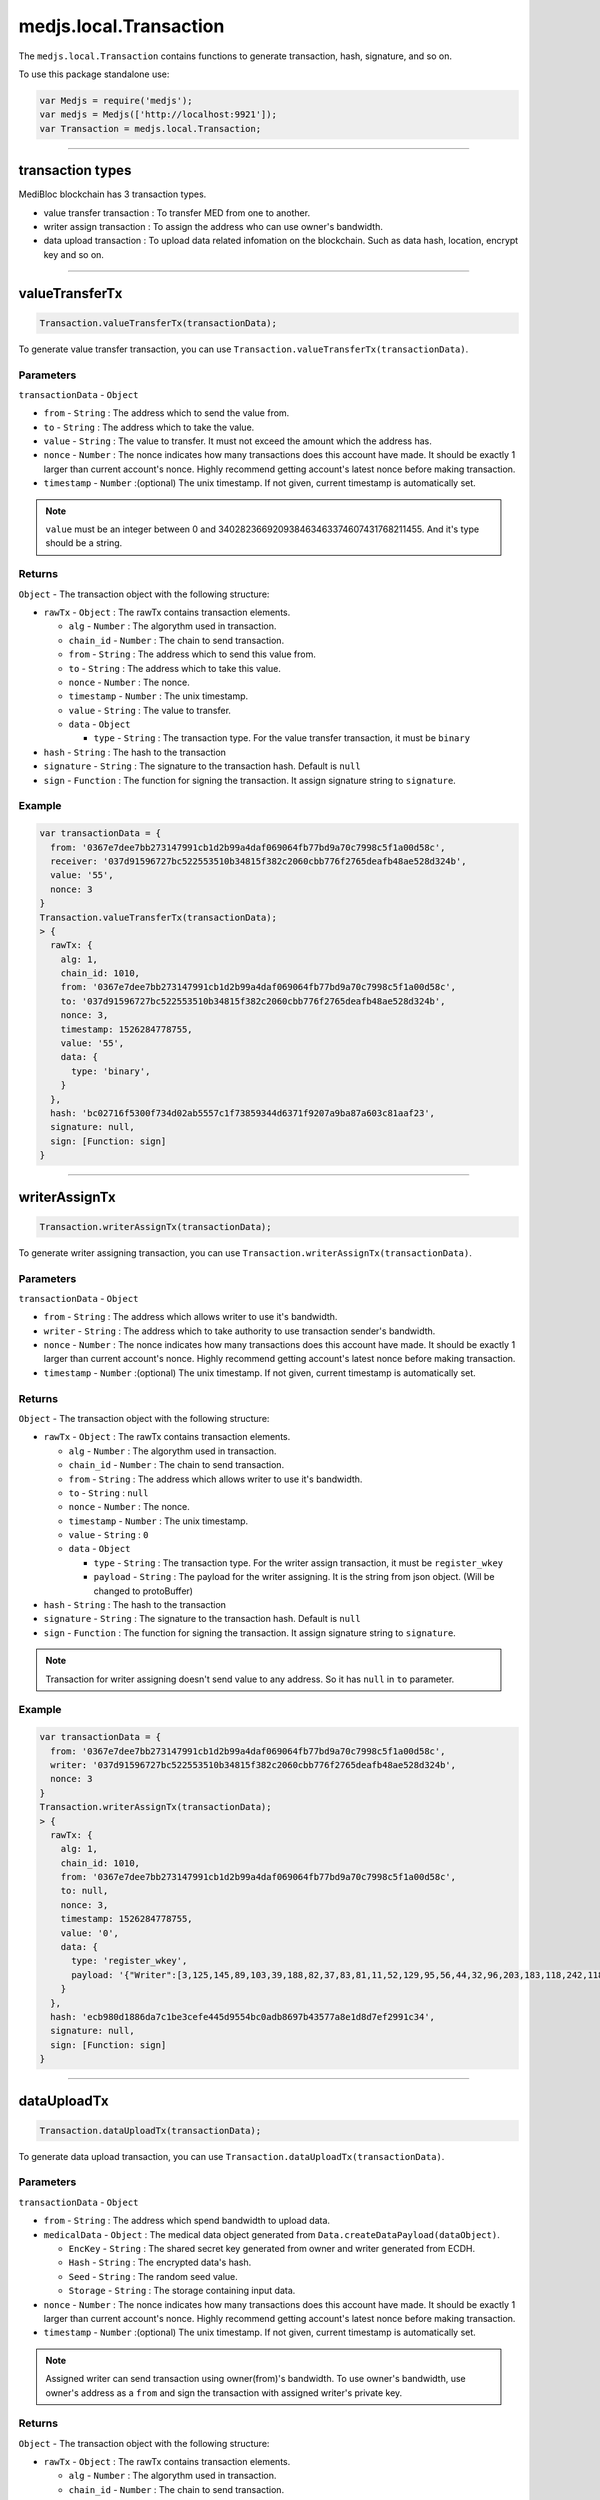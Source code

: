 .. _transaction:

=======================
medjs.local.Transaction
=======================

The ``medjs.local.Transaction`` contains functions to generate transaction, hash, signature, and so on.

To use this package standalone use:

.. code-block:: javascript

  var Medjs = require('medjs');
  var medjs = Medjs(['http://localhost:9921']);
  var Transaction = medjs.local.Transaction;

---------------------------------------------------------------------------

.. _transaction-types:

transaction types
=================

MediBloc blockchain has 3 transaction types.

- value transfer transaction : To transfer MED from one to another.
- writer assign transaction : To assign the address who can use owner's bandwidth.
- data upload transaction : To upload data related infomation on the blockchain. Such as data hash, location, encrypt key and so on.

---------------------------------------------------------------------------

valueTransferTx
==========================

.. code-block:: javascript

  Transaction.valueTransferTx(transactionData);

To generate value transfer transaction, you can use ``Transaction.valueTransferTx(transactionData)``.

----------
Parameters
----------

``transactionData`` - ``Object``

- ``from`` - ``String`` : The address which to send the value from.
- ``to`` - ``String`` : The address which to take the value.
- ``value`` - ``String`` : The value to transfer. It must not exceed the amount which the address has.
- ``nonce`` - ``Number`` : The nonce indicates how many transactions does this account have made. It should be exactly 1 larger than current account's nonce. Highly recommend getting account's latest nonce before making transaction.
- ``timestamp`` - ``Number`` :(optional) The unix timestamp. If not given, current timestamp is automatically set.


.. note:: ``value`` must be an integer between 0 and 340282366920938463463374607431768211455. And it's type should be a string.

-------
Returns
-------

``Object`` - The transaction object with the following structure:

- ``rawTx`` - ``Object`` : The rawTx contains transaction elements.

  + ``alg`` - ``Number`` : The algorythm used in transaction.
  + ``chain_id`` - ``Number`` : The chain to send transaction.
  + ``from`` - ``String`` : The address which to send this value from.
  + ``to`` - ``String`` : The address which to take this value.
  + ``nonce`` - ``Number`` : The nonce.
  + ``timestamp`` - ``Number`` : The unix timestamp.
  + ``value`` - ``String`` : The value to transfer.
  + ``data`` - ``Object``

    * ``type`` - ``String`` : The transaction type. For the value transfer transaction, it must be ``binary``
- ``hash`` - ``String`` : The hash to the transaction
- ``signature`` - ``String`` : The signature to the transaction hash. Default is ``null``
- ``sign`` - ``Function`` : The function for signing the transaction. It assign signature string to ``signature``.

-------
Example
-------

.. code-block:: javascript

  var transactionData = {
    from: '0367e7dee7bb273147991cb1d2b99a4daf069064fb77bd9a70c7998c5f1a00d58c',
    receiver: '037d91596727bc522553510b34815f382c2060cbb776f2765deafb48ae528d324b',
    value: '55',
    nonce: 3
  }
  Transaction.valueTransferTx(transactionData);
  > {
    rawTx: {
      alg: 1,
      chain_id: 1010,
      from: '0367e7dee7bb273147991cb1d2b99a4daf069064fb77bd9a70c7998c5f1a00d58c',
      to: '037d91596727bc522553510b34815f382c2060cbb776f2765deafb48ae528d324b',
      nonce: 3,
      timestamp: 1526284778755,
      value: '55',
      data: {
        type: 'binary',
      }
    },
    hash: 'bc02716f5300f734d02ab5557c1f73859344d6371f9207a9ba87a603c81aaf23',
    signature: null,
    sign: [Function: sign]
  }

---------------------------------------------------------------------------

writerAssignTx
=========================

.. code-block:: javascript

  Transaction.writerAssignTx(transactionData);

To generate writer assigning transaction, you can use ``Transaction.writerAssignTx(transactionData)``.

----------
Parameters
----------

``transactionData`` - ``Object``

- ``from`` - ``String`` : The address which allows writer to use it's bandwidth.
- ``writer`` - ``String`` : The address which to take authority to use transaction sender's bandwidth.
- ``nonce`` - ``Number`` : The nonce indicates how many transactions does this account have made. It should be exactly 1 larger than current account's nonce. Highly recommend getting account's latest nonce before making transaction.
- ``timestamp`` - ``Number`` :(optional) The unix timestamp. If not given, current timestamp is automatically set.

-------
Returns
-------

``Object`` - The transaction object with the following structure:

- ``rawTx`` - ``Object`` : The rawTx contains transaction elements.

  + ``alg`` - ``Number`` : The algorythm used in transaction.
  + ``chain_id`` - ``Number`` : The chain to send transaction.
  + ``from`` - ``String`` : The address which allows writer to use it's bandwidth.
  + ``to`` - ``String`` : ``null``
  + ``nonce`` - ``Number`` : The nonce.
  + ``timestamp`` - ``Number`` : The unix timestamp.
  + ``value`` - ``String`` : ``0``
  + ``data`` - ``Object``

    * ``type`` - ``String`` : The transaction type. For the writer assign transaction, it must be ``register_wkey``
    * ``payload`` - ``String`` : The payload for the writer assigning. It is the string from json object. (Will be changed to protoBuffer)
- ``hash`` - ``String`` : The hash to the transaction
- ``signature`` - ``String`` : The signature to the transaction hash. Default is ``null``
- ``sign`` - ``Function`` : The function for signing the transaction. It assign signature string to ``signature``.


.. note:: Transaction for writer assigning doesn't send value to any address. So it has ``null`` in ``to`` parameter.

-------
Example
-------

.. code-block:: javascript

  var transactionData = {
    from: '0367e7dee7bb273147991cb1d2b99a4daf069064fb77bd9a70c7998c5f1a00d58c',
    writer: '037d91596727bc522553510b34815f382c2060cbb776f2765deafb48ae528d324b',
    nonce: 3
  }
  Transaction.writerAssignTx(transactionData);
  > {
    rawTx: {
      alg: 1,
      chain_id: 1010,
      from: '0367e7dee7bb273147991cb1d2b99a4daf069064fb77bd9a70c7998c5f1a00d58c',
      to: null,
      nonce: 3,
      timestamp: 1526284778755,
      value: '0',
      data: {
        type: 'register_wkey',
        payload: '{"Writer":[3,125,145,89,103,39,188,82,37,83,81,11,52,129,95,56,44,32,96,203,183,118,242,118,93,234,251,72,174,82,141,50,75]}'
      }
    },
    hash: 'ecb980d1886da7c1be3cefe445d9554bc0adb8697b43577a8e1d8d7ef2991c34',
    signature: null,
    sign: [Function: sign]
  }

---------------------------------------------------------------------------

dataUploadTx
=======================

.. code-block:: javascript

  Transaction.dataUploadTx(transactionData);

To generate data upload transaction, you can use ``Transaction.dataUploadTx(transactionData)``.

----------
Parameters
----------

``transactionData`` - ``Object``

- ``from`` - ``String`` : The address which spend bandwidth to upload data.
- ``medicalData`` - ``Object`` : The medical data object generated from ``Data.createDataPayload(dataObject)``.

  + ``EncKey`` - ``String`` : The shared secret key generated from owner and writer generated from ECDH.
  + ``Hash`` - ``String`` : The encrypted data's hash.
  + ``Seed`` - ``String`` : The random seed value.
  + ``Storage`` - ``String`` : The storage containing input data.
- ``nonce`` - ``Number`` : The nonce indicates how many transactions does this account have made. It should be exactly 1 larger than current account's nonce. Highly recommend getting account's latest nonce before making transaction.
- ``timestamp`` - ``Number`` :(optional) The unix timestamp. If not given, current timestamp is automatically set.

.. note:: Assigned writer can send transaction using owner(from)'s bandwidth. To use owner's bandwidth, use owner's address as a ``from`` and sign the transaction with assigned writer's private key.

-------
Returns
-------

``Object`` - The transaction object with the following structure:

- ``rawTx`` - ``Object`` : The rawTx contains transaction elements.

  + ``alg`` - ``Number`` : The algorythm used in transaction.
  + ``chain_id`` - ``Number`` : The chain to send transaction.
  + ``from`` - ``String`` : The address which use it's bandwidth to send transaction.
  + ``to`` - ``String`` : ``null``
  + ``nonce`` - ``Number`` : The nonce.
  + ``timestamp`` - ``Number`` : The unix timestamp.
  + ``value`` - ``String`` : ``0``
  + ``data`` - ``Object``

    * ``type`` - ``String`` : The transaction type. For the data upload transaction, it must be ``add_record``
    * ``payload`` - ``String`` : The payload for the data uploading. It is a string from json object. (Will be changed to protoBuffer)
- ``hash`` - ``String`` : The hash to the transaction
- ``signature`` - ``String`` : The signature to the transaction hash. Default is ``null``
- ``sign`` - ``Function`` : The function for signing the transaction. It assign signature string to ``signature``.


.. note:: Transaction for data upload doesn't send value to any address. So it has ``null`` in ``to`` parameter.

-------
Example
-------

.. code-block:: javascript

  var medicalData = Data.createDataPayload({
    data: 'hello MediBloc!',
    storage: 'IPFS',
    ownerAccount: new Account(),
    passphrase: '',
    writerPubKey: '037d91596727bc522553510b34815f382c2060cbb776f2765deafb48ae528d324b',
  });
  var transactionData = {
    from: '0367e7dee7bb273147991cb1d2b99a4daf069064fb77bd9a70c7998c5f1a00d58c',
    medicalData: medicalData,
    nonce: 4
  }
  Transaction.medicalRecordTx(transactionData);
  > {
    rawTx: {
      alg: 1,
      chain_id: 1010,
      from: '0367e7dee7bb273147991cb1d2b99a4daf069064fb77bd9a70c7998c5f1a00d58c',
      to: null,
      nonce: 4,
      timestamp: 1526359594043,
      value: '0',
      data: {
        type: 'add_record',
        payload: '{"Hash":[185,204,2,91,234,65,189,143,46,162,254,230,41,46,203,245,160,250,239,207,249,205,164,124,121,180,161,245,29,56,221,235],"Storage":"IPFS","EncKey":"Z2QYhMy24+j9xdGDsIofgzSJk/EMrAleXx3aH/4iKQc=","Seed":"DZIRo4Wlve9RMyaErV/QMw=="}'
      }
    },
    hash: '8948e398873c99ce4136e1c00eeecbf3f400c4f221ee78ad22c91ca066c76ea6',
    signature: null,
    sign: [Function: sign]
  }

---------------------------------------------------------------------------

|

sign
================

.. code-block:: javascript

  var transaction = Transaction.valueTransferTx(transactionData);
  transaction.sign(account, passphrase);

To sign for the transaction and assign signature in the transaction object, you can use ``transaction.sign(account, passphrase)``.

----------
Parameters
----------

1. ``account`` - ``Object`` : The account object from ``Account()``.
2. ``passphrase`` - ``String`` :(Optional) The passphrase to decrypt encrypted private key. If not given, empty string is used to decrypt.

.. note:: transaction.sign doesn't return anything but assign signature string in the transaction object. After sign, ``transaction.signature`` is changed from ``Null`` to ``String``.

-------
Example
-------

.. code-block:: javascript

  var owner = new Account();
  var transactionData = {
    from: owner.pubKey,
    receiver: '0266e30b34c9b377c9699c026872429a0fa582ac802759a3f35f9e90b352b8d932',
    value: '5',
    nonce: 3
  }
  var transaction = Transaction.valueTransferTx(transactionData);
  transaction.sign(owner);
  console.log(transaction);
  > {
    rawTx: {
      from: '0306a88e00517add935be42c878ed1bcd31f7558994a989e37163ccc11d9ea14cf',
      timestamp: 1526451624360,
      nonce: 3,
      to: '0266e30b34c9b377c9699c026872429a0fa582ac802759a3f35f9e90b352b8d932',
      value: '5',
      chain_id: 1,
      alg: 1,
      data: { type: 'binary', payload: null } },
    hash: '9ccd805ea1c201ff691bcdbb8e24879503d26a8ab6f528de3137fb37eb800418',
    signature: '79f945b29f4743e03b5aa1d608b83fa1e63e37f99f0d0ece328fe490a8a845fd473beb92a1c18fe1b19e2d94375740f43f75c408b1fdf8daea66e4b31ebac89e01',
    sign: [Function: sign] }
